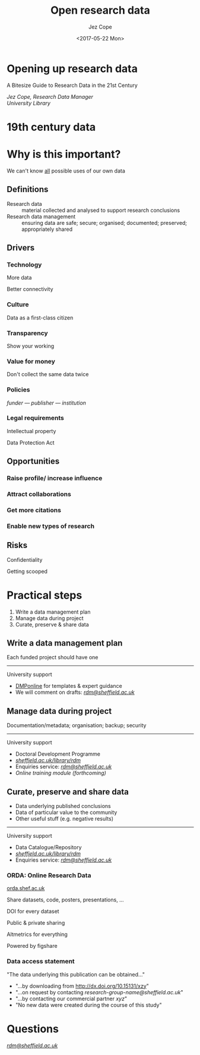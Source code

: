 #+OPTIONS: ':nil *:t -:t ::t <:t H:3 \n:nil ^:t arch:headline
#+OPTIONS: author:t c:nil creator:nil d:(not "LOGBOOK") date:t e:t
#+OPTIONS: email:nil f:t inline:t num:nil p:nil pri:nil prop:nil
#+OPTIONS: stat:t tags:t tasks:t tex:t timestamp:t title:t toc:nil
#+OPTIONS: todo:t |:t
#+TITLE: Open research data
#+DATE: <2017-05-22 Mon>
#+AUTHOR: Jez Cope
#+EMAIL: j.s.cope@sheffield.ac.uk
#+LANGUAGE: en
#+SELECT_TAGS: export
#+EXCLUDE_TAGS: noexport
#+CREATOR: Emacs 24.4.1 (Org mode 8.3.1)

#+OPTIONS: reveal_center:t reveal_control:t reveal_height:-1
#+OPTIONS: reveal_history:nil reveal_keyboard:t reveal_overview:t
#+OPTIONS: reveal_progress:t reveal_rolling_links:nil
#+OPTIONS: reveal_single_file:nil reveal_slide_number:"c"
#+OPTIONS: reveal_title_slide:nil reveal_width:-1
#+REVEAL_TRANS: fade
#+REVEAL_SPEED: default
#+REVEAL_THEME: tuos-lib-orange
#+REVEAL_ROOT: ./reveal.js

* Opening up research data

#+ATTR_HTML: :class subtitle
A Bitesize Guide to Research Data in the 21st Century

/Jez Cope, Research Data Manager/ \\
/University Library/

* 19th century data
:PROPERTIES:
:reveal_background: images/logbook.jpg
:END:

* Why is this important?
  
We can't know _all_ possible uses of our own data

** Definitions

- Research data :: material collected and analysed to support research conclusions
- Research data management :: ensuring data are safe; secure; organised; documented; preserved; appropriately shared

** Drivers

*** Technology

More data

Better connectivity

*** Culture

Data as a first-class citizen

*** Transparency

Show your working

*** Value for money

Don't collect the same data twice

*** Policies

/funder — publisher — institution/

*** Legal requirements

Intellectual property

Data Protection Act

** Opportunities

*** Raise profile/ increase influence

*** Attract collaborations

*** Get more citations

*** Enable new types of research

** Risks

Confidentiality

Getting scooped

* Practical steps
  
1. Write a data management plan
2. Manage data during project
3. Curate, preserve & share data

** Write a data management plan

Each funded project should have one

-----

#+ATTR_HTML: :class subhead
University support

- [[http://dmponline.dcc.ac.uk/][DMPonline]] for templates & expert guidance
- We will comment on drafts: /[[mailto:rdm@sheffield.ac.uk][rdm@sheffield.ac.uk]]/

** Manage data during project

Documentation/metadata; organisation; backup; security

-----

#+ATTR_HTML: :class subhead
University support

- Doctoral Development Programme
- /[[http://sheffield.ac.uk/library/rdm][sheffield.ac.uk/library/rdm]]/
- Enquiries service: /[[mailto:rdm@sheffield.ac.uk][rdm@sheffield.ac.uk]]/
- /Online training module (forthcoming)/

** Curate, preserve and share data

- Data underlying published conclusions
- Data of particular value to the community
- Other useful stuff (e.g. negative results)

-----

#+ATTR_HTML: :class subhead
University support

- Data Catalogue/Repository
- /[[http://sheffield.ac.uk/library/rdm][sheffield.ac.uk/library/rdm]]/
- Enquiries service: /[[mailto:rdm@sheffield.ac.uk][rdm@sheffield.ac.uk]]/

*** ORDA: Online Research Data

[[https://orda.shef.ac.uk/][orda.shef.ac.uk]]

Share datasets, code, posters, presentations, ...

DOI for every dataset

Public & private sharing

Altmetrics for everything

Powered by figshare

*** Data access statement

"The data underlying this publication can be obtained..."

- "...by downloading from http://dx.doi.org/10.15131/xzy"
- "...on request by contacting /research-group-name@sheffield.ac.uk/"
- "...by contacting our commercial partner /xyz/"
- "No new data were created during the course of this study"
* Questions for you                                                :noexport:
  
What is standard practice in your field?

What support do you need?

* Questions

/[[mailto:rdm@sheffield.ac.uk][rdm@sheffield.ac.uk]]/
